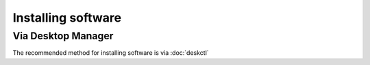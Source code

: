 Installing software
===================

Via Desktop Manager
-------------------

The recommended method for installing software is via :doc:`deskctl`
